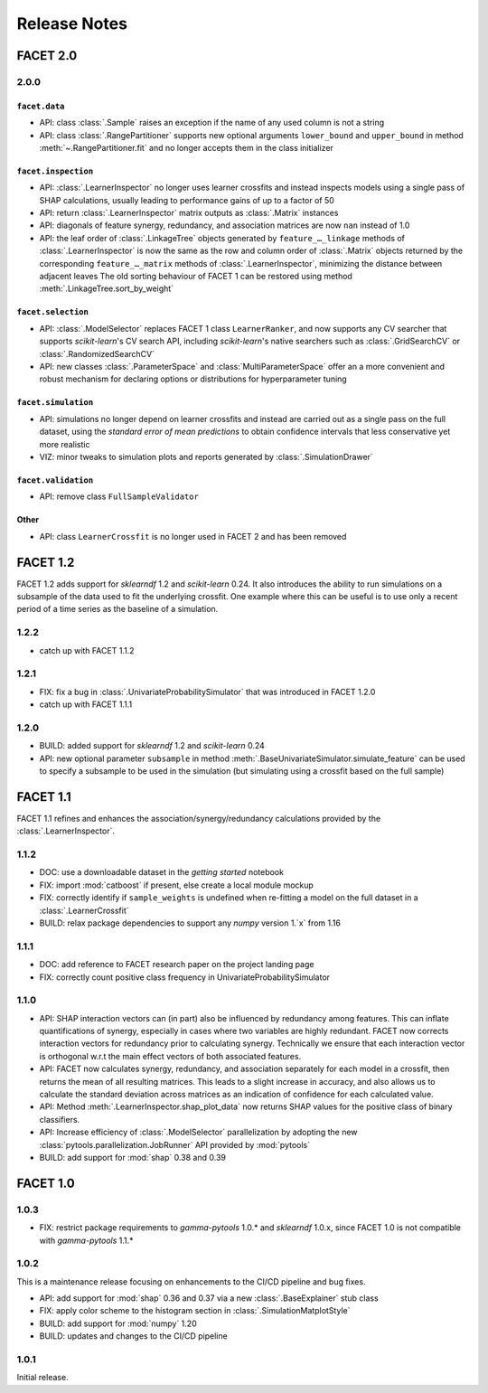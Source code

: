 Release Notes
=============

FACET 2.0
---------

2.0.0
~~~~~

``facet.data``
^^^^^^^^^^^^^^

- API: class :class:`.Sample` raises an exception if the name of any used column is not
  a string
- API: class :class:`.RangePartitioner` supports new optional arguments ``lower_bound``
  and ``upper_bound`` in method :meth:`~.RangePartitioner.fit` and no longer accepts
  them in the class initializer

``facet.inspection``
^^^^^^^^^^^^^^^^^^^^

- API: :class:`.LearnerInspector` no longer uses learner crossfits and instead inspects
  models using a single pass of SHAP calculations, usually leading to performance gains
  of up to a factor of 50
- API: return :class:`.LearnerInspector` matrix outputs as :class:`.Matrix` instances
- API: diagonals of feature synergy, redundancy, and association matrices are now
  ``nan`` instead of 1.0
- API: the leaf order of :class:`.LinkageTree` objects generated by
  ``feature_…_linkage`` methods of :class:`.LearnerInspector` is now the same as the
  row and column order of :class:`.Matrix` objects returned by the corresponding
  ``feature_…_matrix`` methods of :class:`.LearnerInspector`, minimizing the distance
  between adjacent leaves
  The old sorting behaviour of FACET 1 can be restored using method
  :meth:`.LinkageTree.sort_by_weight`

``facet.selection``
^^^^^^^^^^^^^^^^^^^

- API: :class:`.ModelSelector` replaces FACET 1 class ``LearnerRanker``, and now
  supports any CV searcher that supports `scikit-learn`'s CV search API, including
  `scikit-learn`'s native searchers such as :class:`.GridSearchCV` or
  :class:`.RandomizedSearchCV`
- API: new classes :class:`.ParameterSpace` and :class:`MultiParameterSpace` offer an
  a more convenient and robust mechanism for declaring options or distributions for
  hyperparameter tuning

``facet.simulation``
^^^^^^^^^^^^^^^^^^^^

- API: simulations no longer depend on learner crossfits and instead are carried out
  as a single pass on the full dataset, using the *standard error of mean predictions*
  to obtain confidence intervals that less conservative yet more realistic
- VIZ: minor tweaks to simulation plots and reports generated by
  :class:`.SimulationDrawer`

``facet.validation``
^^^^^^^^^^^^^^^^^^^^

- API: remove class ``FullSampleValidator``

Other
^^^^^

- API: class ``LearnerCrossfit`` is no longer used in FACET 2 and has been removed


FACET 1.2
---------

FACET 1.2 adds support for *sklearndf* 1.2 and *scikit-learn* 0.24.
It also introduces the ability to run simulations on a subsample of the data used to
fit the underlying crossfit.
One example where this can be useful is to use only a recent period of a time series as
the baseline of a simulation.


1.2.2
~~~~~

- catch up with FACET 1.1.2


1.2.1
~~~~~

- FIX: fix a bug in :class:`.UnivariateProbabilitySimulator` that was introduced in
  FACET 1.2.0
- catch up with FACET 1.1.1


1.2.0
~~~~~

- BUILD: added support for *sklearndf* 1.2 and *scikit-learn* 0.24
- API: new optional parameter ``subsample`` in method
  :meth:`.BaseUnivariateSimulator.simulate_feature` can be used to specify a subsample
  to be used in the simulation (but simulating using a crossfit based on the full
  sample)


FACET 1.1
---------

FACET 1.1 refines and enhances the association/synergy/redundancy calculations provided
by the :class:`.LearnerInspector`.


1.1.2
~~~~~

- DOC: use a downloadable dataset in the `getting started` notebook
- FIX: import :mod:`catboost` if present, else create a local module mockup
- FIX: correctly identify if ``sample_weights`` is undefined when re-fitting a model
  on the full dataset in a :class:`.LearnerCrossfit`
- BUILD: relax package dependencies to support any `numpy` version 1.`x` from 1.16


1.1.1
~~~~~

- DOC: add reference to FACET research paper on the project landing page
- FIX: correctly count positive class frequency in UnivariateProbabilitySimulator


1.1.0
~~~~~

- API: SHAP interaction vectors can (in part) also be influenced by redundancy among
  features. This can inflate quantifications of synergy, especially in cases where two
  variables are highly redundant. FACET now corrects interaction vectors for redundancy
  prior to calculating synergy. Technically we ensure that each interaction vector is
  orthogonal w.r.t the main effect vectors of both associated features.
- API: FACET now calculates synergy, redundancy, and association separately for each
  model in a crossfit, then returns the mean of all resulting matrices. This leads to a
  slight increase in accuracy, and also allows us to calculate the standard deviation
  across matrices as an indication of confidence for each calculated value.
- API: Method :meth:`.LearnerInspector.shap_plot_data` now returns SHAP values for the
  positive class of binary classifiers.
- API: Increase efficiency of :class:`.ModelSelector` parallelization by adopting the
  new :class:`pytools.parallelization.JobRunner` API provided by :mod:`pytools`
- BUILD: add support for :mod:`shap` 0.38 and 0.39


FACET 1.0
---------

1.0.3
~~~~~

- FIX: restrict package requirements to *gamma-pytools* 1.0.* and *sklearndf* 1.0.x,
  since FACET 1.0 is not compatible with *gamma-pytools* 1.1.*

1.0.2
~~~~~

This is a maintenance release focusing on enhancements to the CI/CD pipeline and bug
fixes.

- API: add support for :mod:`shap` 0.36 and 0.37 via a new :class:`.BaseExplainer`
  stub class
- FIX: apply color scheme to the histogram section in :class:`.SimulationMatplotStyle`
- BUILD: add support for :mod:`numpy` 1.20
- BUILD: updates and changes to the CI/CD pipeline


1.0.1
~~~~~

Initial release.
